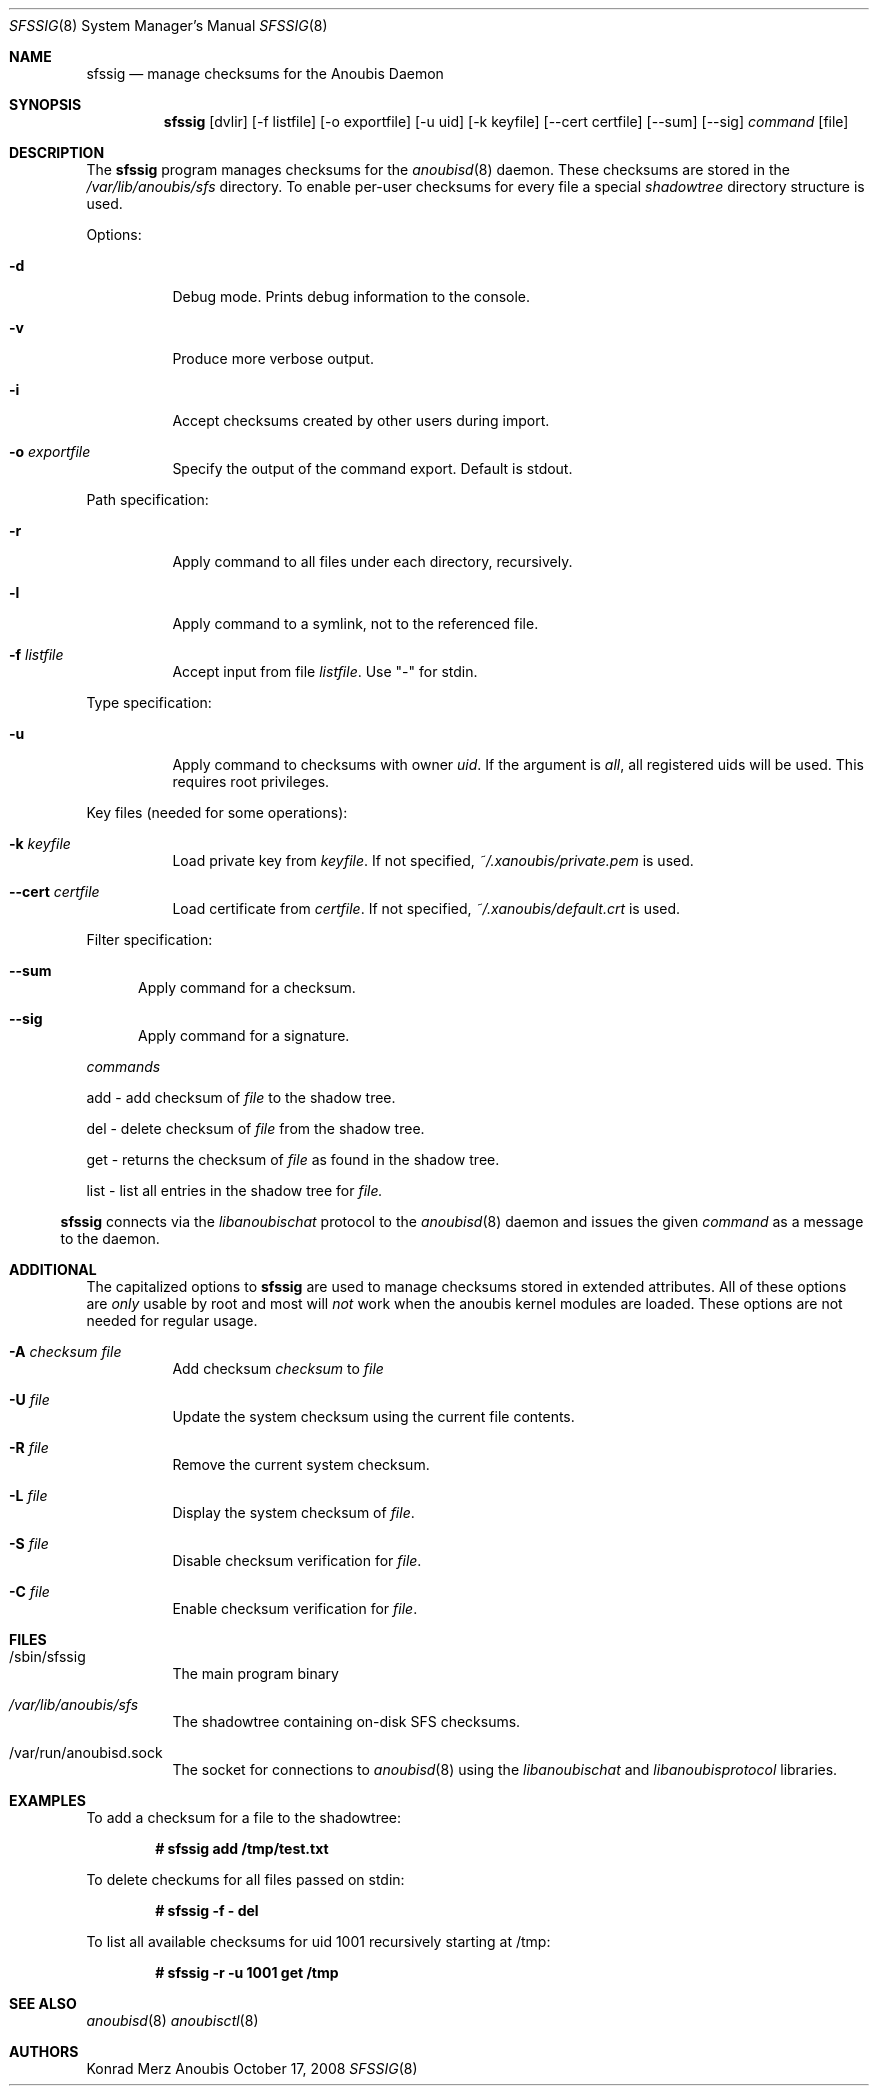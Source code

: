 .\"	$OpenBSD: mdoc.template,v 1.9 2004/07/02 10:36:57 jmc Exp $
.\"
.\" Copyright (c) 2008 GeNUA mbH <info@genua.de>
.\"
.\" All rights reserved.
.\"
.\" Redistribution and use in source and binary forms, with or without
.\" modification, are permitted provided that the following conditions
.\" are met:
.\" 1. Redistributions of source code must retain the above copyright
.\"    notice, this list of conditions and the following disclaimer.
.\" 2. Redistributions in binary form must reproduce the above copyright
.\"    notice, this list of conditions and the following disclaimer in the
.\"    documentation and/or other materials provided with the distribution.
.\"
.\" THIS SOFTWARE IS PROVIDED BY THE COPYRIGHT HOLDERS AND CONTRIBUTORS
.\" "AS IS" AND ANY EXPRESS OR IMPLIED WARRANTIES, INCLUDING, BUT NOT
.\" LIMITED TO, THE IMPLIED WARRANTIES OF MERCHANTABILITY AND FITNESS FOR
.\" A PARTICULAR PURPOSE ARE DISCLAIMED. IN NO EVENT SHALL THE COPYRIGHT
.\" OWNER OR CONTRIBUTORS BE LIABLE FOR ANY DIRECT, INDIRECT, INCIDENTAL,
.\" SPECIAL, EXEMPLARY, OR CONSEQUENTIAL DAMAGES (INCLUDING, BUT NOT LIMITED
.\" TO, PROCUREMENT OF SUBSTITUTE GOODS OR SERVICES; LOSS OF USE, DATA, OR
.\" PROFITS; OR BUSINESS INTERRUPTION) HOWEVER CAUSED AND ON ANY THEORY OF
.\" LIABILITY, WHETHER IN CONTRACT, STRICT LIABILITY, OR TORT (INCLUDING
.\" NEGLIGENCE OR OTHERWISE) ARISING IN ANY WAY OUT OF THE USE OF THIS
.\" SOFTWARE, EVEN IF ADVISED OF THE POSSIBILITY OF SUCH DAMAGE.
.\"
.\" The following requests are required for all man pages.
.Dd October 17, 2008
.Dt SFSSIG 8
.Os Anoubis
.Sh NAME
.Nm sfssig
.Nd manage checksums for the Anoubis Daemon
.Sh SYNOPSIS
.Nm sfssig
.Op dvlir
.Op -f listfile
.Op -o exportfile
.Op -u uid
.Op -k keyfile
.Op --cert certfile
.Op --sum
.Op --sig
.Ar command
.Op file
.Sh DESCRIPTION
The
.Nm
program manages checksums for the
.Xr anoubisd 8
daemon. These checksums are stored in the
.Ar /var/lib/anoubis/sfs
directory. To enable per-user checksums for every file a special
.Ar shadowtree
directory structure is used.
.Pp
Options:
.Pp
.Bl -tag -width Ds
.It Fl d
Debug mode.
Prints debug information to the console.
.It Fl v
Produce more verbose output.
.It Fl i
Accept checksums created by other users during import.
.It Fl o Ar exportfile
Specify the output of the command export. Default is stdout.
.El
.Pp
Path specification:
.Pp
.Bl -tag -width Ds
.It Fl r
Apply command to all files under each directory, recursively.
.It Fl l
Apply command to a symlink, not to the referenced file.
.It Fl f Ar listfile
Accept input from file
.Ar listfile .
Use "-" for stdin.
.El
.Pp
Type specification:
.Pp
.Bl -tag -width Ds
.It Fl u
Apply command to checksums with owner
.Ar uid .
If the argument is
.Ar all ,
all registered uids will be used.
This requires root privileges.
.El
.Pp
Key files (needed for some operations):
.Pp
.Bl -tag -width Ds
.It Fl k Ar keyfile
Load private key from
.Ar keyfile .
If not specified,
.Pa ~/.xanoubis/private.pem
is used.
.It Fl -cert Ar certfile
Load certificate from
.Ar certfile .
If not specified,
.Pa ~/.xanoubis/default.crt
is used.
.El
.Pp
Filter specification:
.Pp
.Bl -tag -width DST
.It Fl -sum
Apply command for a checksum.
.It Fl -sig
Apply command for a signature.
.El
.Pp
.Ar commands
.Pp
add - add checksum of
.Ar file
to the shadow tree.
.Pp
del - delete checksum of
.Ar file
from the shadow tree.
.Pp
get - returns the checksum of
.Ar file
as found in the shadow tree.
.Pp
list - list all entries in the shadow tree for
.Ar file.
.El
.Pp
.Nm
connects via the
.Em libanoubischat
protocol to the
.Xr anoubisd 8
daemon and issues the given
.Ar command
as a message to the daemon.
.\" The following requests should be uncommented and used where appropriate.
.\" This next request is for sections 1, 6, 7 & 8 only.
.\" .Sh ENVIRONMENT
.Sh ADDITIONAL
The capitalized options to
.Nm
are used to manage checksums stored in extended attributes. All of these options
are
.Ar only
usable by root and most will
.Ar not
work when
the anoubis kernel modules are loaded. These options are not needed for regular
usage.
.Bl -tag -width Ds
.It Fl A Ar checksum file
Add checksum
.Ar checksum
to
.Ar file
.It Fl U Ar file
Update the system checksum using the current file contents.
.It Fl R Ar file
Remove the current system checksum.
.It Fl L Ar file
Display the system checksum of
.Ar file .
.It Fl S Ar file
Disable checksum verification for
.Ar file .
.It Fl C Ar file
Enable checksum verification for
.Ar file .
.Sh FILES
.Bl -tag -width Ds
.It /sbin/sfssig
The main program binary
.It Pa /var/lib/anoubis/sfs
The shadowtree containing on-disk SFS checksums.
.It /var/run/anoubisd.sock
The socket
for connections to
.Xr anoubisd 8
using the
.Ar libanoubischat
and
.Ar libanoubisprotocol
libraries.
.Sh EXAMPLES
To add a checksum for a file to the shadowtree:
.Pp
.Dl # sfssig add /tmp/test.txt
.Pp
To delete checkums for all files passed on stdin:
.Pp
.Dl # sfssig -f - del
.Pp
To list all available checksums for uid 1001
recursively starting at /tmp:
.Pp
.Dl # sfssig -r -u 1001 get /tmp
.Pp
.\" .Sh DIAGNOSTICS
.Sh SEE ALSO
.Xr anoubisd 8
.Xr anoubisctl 8
.\" .Sh STANDARDS
.\" .Sh HISTORY
.Sh AUTHORS
Konrad Merz
.\" .Sh CAVEATS
.\" .Sh BUGS
